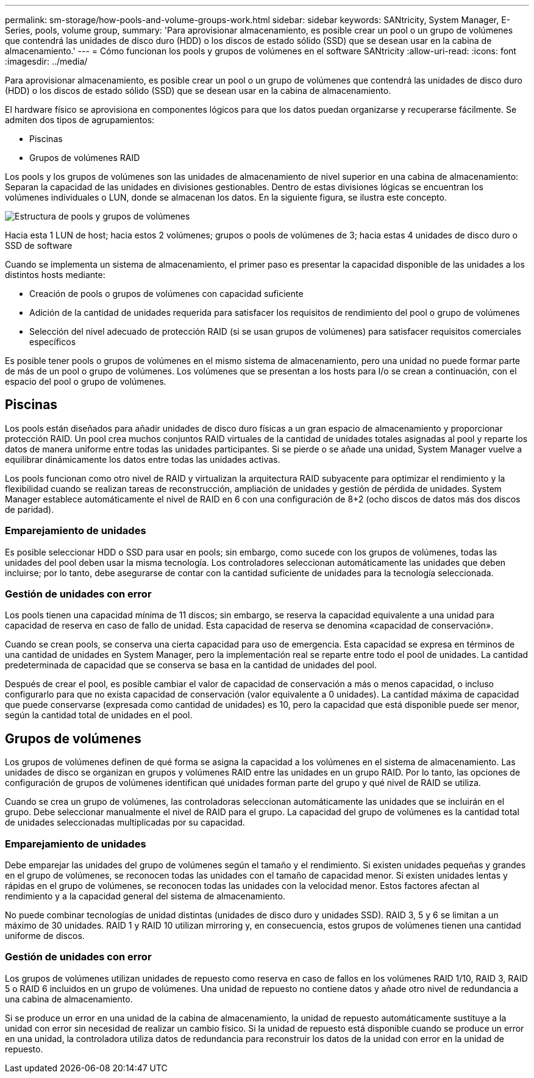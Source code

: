 ---
permalink: sm-storage/how-pools-and-volume-groups-work.html 
sidebar: sidebar 
keywords: SANtricity, System Manager, E-Series, pools, volume group, 
summary: 'Para aprovisionar almacenamiento, es posible crear un pool o un grupo de volúmenes que contendrá las unidades de disco duro (HDD) o los discos de estado sólido (SSD) que se desean usar en la cabina de almacenamiento.' 
---
= Cómo funcionan los pools y grupos de volúmenes en el software SANtricity
:allow-uri-read: 
:icons: font
:imagesdir: ../media/


[role="lead"]
Para aprovisionar almacenamiento, es posible crear un pool o un grupo de volúmenes que contendrá las unidades de disco duro (HDD) o los discos de estado sólido (SSD) que se desean usar en la cabina de almacenamiento.

El hardware físico se aprovisiona en componentes lógicos para que los datos puedan organizarse y recuperarse fácilmente. Se admiten dos tipos de agrupamientos:

* Piscinas
* Grupos de volúmenes RAID


Los pools y los grupos de volúmenes son las unidades de almacenamiento de nivel superior en una cabina de almacenamiento: Separan la capacidad de las unidades en divisiones gestionables. Dentro de estas divisiones lógicas se encuentran los volúmenes individuales o LUN, donde se almacenan los datos. En la siguiente figura, se ilustra este concepto.

image::../media/sam1130-dwg-volumes-drive-structure-pools-and-volume-groups.gif[Estructura de pools y grupos de volúmenes]

Hacia esta 1 LUN de host; hacia estos 2 volúmenes; grupos o pools de volúmenes de 3; hacia estas 4 unidades de disco duro o SSD de software

Cuando se implementa un sistema de almacenamiento, el primer paso es presentar la capacidad disponible de las unidades a los distintos hosts mediante:

* Creación de pools o grupos de volúmenes con capacidad suficiente
* Adición de la cantidad de unidades requerida para satisfacer los requisitos de rendimiento del pool o grupo de volúmenes
* Selección del nivel adecuado de protección RAID (si se usan grupos de volúmenes) para satisfacer requisitos comerciales específicos


Es posible tener pools o grupos de volúmenes en el mismo sistema de almacenamiento, pero una unidad no puede formar parte de más de un pool o grupo de volúmenes. Los volúmenes que se presentan a los hosts para I/o se crean a continuación, con el espacio del pool o grupo de volúmenes.



== Piscinas

Los pools están diseñados para añadir unidades de disco duro físicas a un gran espacio de almacenamiento y proporcionar protección RAID. Un pool crea muchos conjuntos RAID virtuales de la cantidad de unidades totales asignadas al pool y reparte los datos de manera uniforme entre todas las unidades participantes. Si se pierde o se añade una unidad, System Manager vuelve a equilibrar dinámicamente los datos entre todas las unidades activas.

Los pools funcionan como otro nivel de RAID y virtualizan la arquitectura RAID subyacente para optimizar el rendimiento y la flexibilidad cuando se realizan tareas de reconstrucción, ampliación de unidades y gestión de pérdida de unidades. System Manager establece automáticamente el nivel de RAID en 6 con una configuración de 8+2 (ocho discos de datos más dos discos de paridad).



=== Emparejamiento de unidades

Es posible seleccionar HDD o SSD para usar en pools; sin embargo, como sucede con los grupos de volúmenes, todas las unidades del pool deben usar la misma tecnología. Los controladores seleccionan automáticamente las unidades que deben incluirse; por lo tanto, debe asegurarse de contar con la cantidad suficiente de unidades para la tecnología seleccionada.



=== Gestión de unidades con error

Los pools tienen una capacidad mínima de 11 discos; sin embargo, se reserva la capacidad equivalente a una unidad para capacidad de reserva en caso de fallo de unidad. Esta capacidad de reserva se denomina «capacidad de conservación».

Cuando se crean pools, se conserva una cierta capacidad para uso de emergencia. Esta capacidad se expresa en términos de una cantidad de unidades en System Manager, pero la implementación real se reparte entre todo el pool de unidades. La cantidad predeterminada de capacidad que se conserva se basa en la cantidad de unidades del pool.

Después de crear el pool, es posible cambiar el valor de capacidad de conservación a más o menos capacidad, o incluso configurarlo para que no exista capacidad de conservación (valor equivalente a 0 unidades). La cantidad máxima de capacidad que puede conservarse (expresada como cantidad de unidades) es 10, pero la capacidad que está disponible puede ser menor, según la cantidad total de unidades en el pool.



== Grupos de volúmenes

Los grupos de volúmenes definen de qué forma se asigna la capacidad a los volúmenes en el sistema de almacenamiento. Las unidades de disco se organizan en grupos y volúmenes RAID entre las unidades en un grupo RAID. Por lo tanto, las opciones de configuración de grupos de volúmenes identifican qué unidades forman parte del grupo y qué nivel de RAID se utiliza.

Cuando se crea un grupo de volúmenes, las controladoras seleccionan automáticamente las unidades que se incluirán en el grupo. Debe seleccionar manualmente el nivel de RAID para el grupo. La capacidad del grupo de volúmenes es la cantidad total de unidades seleccionadas multiplicadas por su capacidad.



=== Emparejamiento de unidades

Debe emparejar las unidades del grupo de volúmenes según el tamaño y el rendimiento. Si existen unidades pequeñas y grandes en el grupo de volúmenes, se reconocen todas las unidades con el tamaño de capacidad menor. Si existen unidades lentas y rápidas en el grupo de volúmenes, se reconocen todas las unidades con la velocidad menor. Estos factores afectan al rendimiento y a la capacidad general del sistema de almacenamiento.

No puede combinar tecnologías de unidad distintas (unidades de disco duro y unidades SSD). RAID 3, 5 y 6 se limitan a un máximo de 30 unidades. RAID 1 y RAID 10 utilizan mirroring y, en consecuencia, estos grupos de volúmenes tienen una cantidad uniforme de discos.



=== Gestión de unidades con error

Los grupos de volúmenes utilizan unidades de repuesto como reserva en caso de fallos en los volúmenes RAID 1/10, RAID 3, RAID 5 o RAID 6 incluidos en un grupo de volúmenes. Una unidad de repuesto no contiene datos y añade otro nivel de redundancia a una cabina de almacenamiento.

Si se produce un error en una unidad de la cabina de almacenamiento, la unidad de repuesto automáticamente sustituye a la unidad con error sin necesidad de realizar un cambio físico. Si la unidad de repuesto está disponible cuando se produce un error en una unidad, la controladora utiliza datos de redundancia para reconstruir los datos de la unidad con error en la unidad de repuesto.
